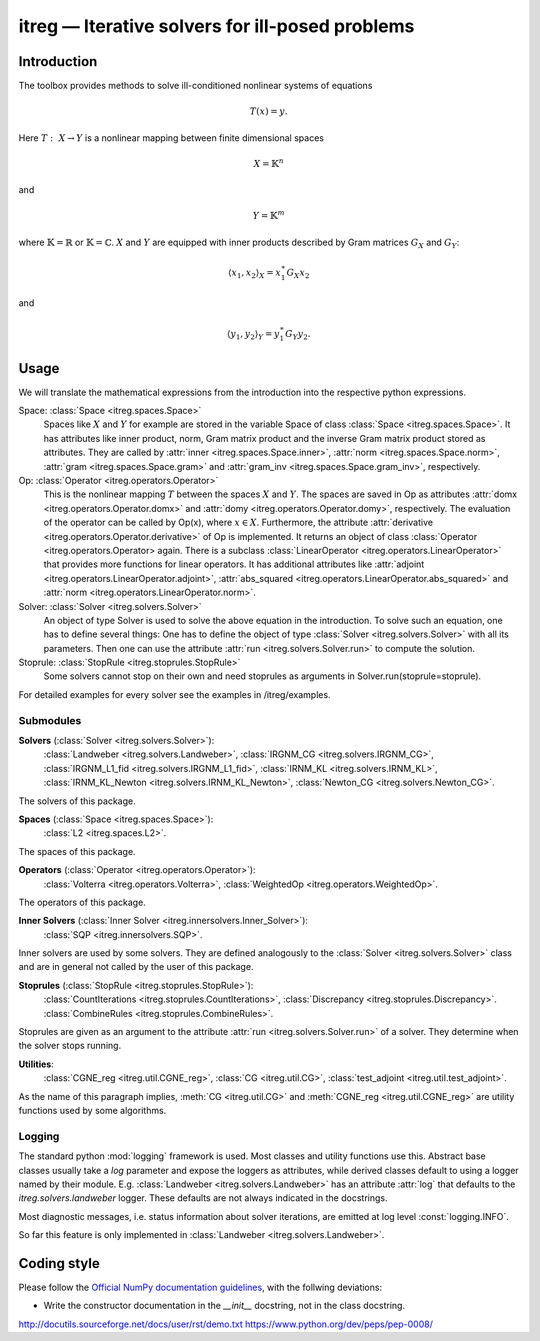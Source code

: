 itreg — Iterative solvers for ill-posed problems
================================================
Introduction
------------
The toolbox provides methods to solve ill-conditioned nonlinear systems of 
equations

.. math :: T(x) = y.

Here  :math:`T:~X \rightarrow Y` is a nonlinear mapping between finite 
dimensional spaces 

.. math :: X = \mathbb{K}^n

and

.. math :: Y = \mathbb{K}^m

where  :math:`\mathbb{K}=\mathbb{R}` or  :math:`\mathbb{K}=\mathbb{C}`.
:math:`X` and  :math:`Y` are equipped with inner products described by Gram
matrices  :math:`G_X` and  :math:`G_Y`:
   
.. math :: \langle x_1,x_2 \rangle_X = x_1^\ast G_X x_2

and

.. math :: \langle y_1,y_2 \rangle_Y = y_1^\ast G_Y y_2.


Usage
-----
We will translate the mathematical expressions from the introduction into the 
respective python expressions.

Space: :class:`Space <itreg.spaces.Space>`
    Spaces like :math:`X` and  :math:`Y` for example are stored in the variable
    Space of class :class:`Space <itreg.spaces.Space>`. It has attributes like
    inner product, norm, Gram matrix product and the inverse Gram matrix
    product stored as attributes. They are called by 
    :attr:`inner <itreg.spaces.Space.inner>`,
    :attr:`norm <itreg.spaces.Space.norm>`, 
    :attr:`gram <itreg.spaces.Space.gram>` and 
    :attr:`gram_inv <itreg.spaces.Space.gram_inv>`, respectively.
    
Op: :class:`Operator <itreg.operators.Operator>`
    This is the nonlinear mapping  :math:`T` between the spaces  :math:`X` and
    :math:`Y`. The spaces are saved in Op as attributes 
    :attr:`domx <itreg.operators.Operator.domx>` and 
    :attr:`domy <itreg.operators.Operator.domy>`, respectively. The evaluation 
    of the operator can be called by Op(x), where  :math:`x\in X`. Furthermore,
    the attribute :attr:`derivative <itreg.operators.Operator.derivative>` of 
    Op is implemented. It returns an object of class
    :class:`Operator <itreg.operators.Operator> again. There is a subclass 
    :class:`LinearOperator <itreg.operators.LinearOperator>` that
    provides more functions for linear operators. It has additional attributes
    like :attr:`adjoint <itreg.operators.LinearOperator.adjoint>`,
    :attr:`abs_squared <itreg.operators.LinearOperator.abs_squared>` and 
    :attr:`norm <itreg.operators.LinearOperator.norm>`.

Solver: :class:`Solver <itreg.solvers.Solver>`
    An object of type Solver is used to solve the above equation in the
    introduction. To solve such an equation, one has to define several things:
    One has to define the object of type :class:`Solver <itreg.solvers.Solver>`
    with all its parameters. Then one can use the attribute 
    :attr:`run <itreg.solvers.Solver.run>` to
    compute the solution.
    
Stoprule: :class:`StopRule <itreg.stoprules.StopRule>`
    Some solvers cannot stop on their own and need stoprules as arguments in
    Solver.run(stoprule=stoprule).
    
For detailed examples for every solver see the examples in
/itreg/examples.

Submodules
~~~~~~~~~~
**Solvers** (:class:`Solver <itreg.solvers.Solver>`):
    :class:`Landweber <itreg.solvers.Landweber>`,
    :class:`IRGNM_CG <itreg.solvers.IRGNM_CG>`,
    :class:`IRGNM_L1_fid <itreg.solvers.IRGNM_L1_fid>`,
    :class:`IRNM_KL <itreg.solvers.IRNM_KL>`,
    :class:`IRNM_KL_Newton <itreg.solvers.IRNM_KL_Newton>`,
    :class:`Newton_CG <itreg.solvers.Newton_CG>`.

The solvers of this package.

**Spaces** (:class:`Space <itreg.spaces.Space>`):
    :class:`L2 <itreg.spaces.L2>`.
    
The spaces of this package.

**Operators** (:class:`Operator <itreg.operators.Operator>`):
    :class:`Volterra <itreg.operators.Volterra>`,
    :class:`WeightedOp <itreg.operators.WeightedOp>`.
    
The operators of this package.

**Inner Solvers** (:class:`Inner Solver <itreg.innersolvers.Inner_Solver>`):
    :class:`SQP <itreg.innersolvers.SQP>`.
    
Inner solvers are used by some solvers. They are defined analogously to 
the :class:`Solver <itreg.solvers.Solver>` class and are in general not
called by the user of this package.

**Stoprules** (:class:`StopRule <itreg.stoprules.StopRule>`):
    :class:`CountIterations <itreg.stoprules.CountIterations>`,
    :class:`Discrepancy <itreg.stoprules.Discrepancy>`.
    :class:`CombineRules <itreg.stoprules.CombineRules>`.
    
Stoprules are given as an argument to the attribute 
:attr:`run <itreg.solvers.Solver.run>` of a solver. They determine when the
solver stops running.

**Utilities**:
    :class:`CGNE_reg <itreg.util.CGNE_reg>`,
    :class:`CG <itreg.util.CG>`,
    :class:`test_adjoint <itreg.util.test_adjoint>`.
    
As the name of this paragraph implies, :meth:`CG <itreg.util.CG>` and 
:meth:`CGNE_reg <itreg.util.CGNE_reg>` are utility functions used by some 
algorithms.

Logging
~~~~~~~
The standard python :mod:`logging` framework is used. Most classes and utility
functions use this. Abstract base classes usually take a `log` parameter and
expose the loggers as attributes, while derived classes default to using a
logger named by their module. E.g. :class:`Landweber <itreg.solvers.Landweber>`
has an attribute :attr:`log` that defaults to the `itreg.solvers.landweber`
logger. These defaults are not always indicated in the docstrings.

Most diagnostic messages, i.e. status information about solver iterations, are
emitted at log level :const:`logging.INFO`.

So far this feature is only implemented in 
:class:`Landweber <itreg.solvers.Landweber>`.

Coding style
------------

Please follow the `Official NumPy documentation guidelines`_, with the follwing
deviations:

- Write the constructor documentation in the `__init__` docstring, not in the
  class docstring.

http://docutils.sourceforge.net/docs/user/rst/demo.txt
https://www.python.org/dev/peps/pep-0008/


.. _Official NumPy documentation guidelines: 
    https://github.com/numpy/numpy/blob/master/doc/HOWTO_DOCUMENT.rst.txt